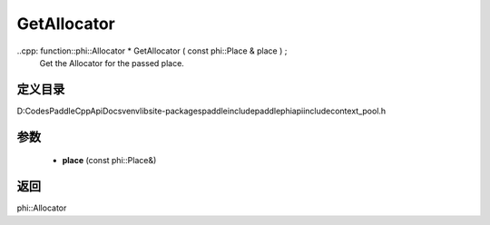 .. _cn_api_paddle_GetAllocator:

GetAllocator
-------------------------------

..cpp: function::phi::Allocator * GetAllocator ( const phi::Place & place ) ;
 Get the Allocator for the passed place.


定义目录
:::::::::::::::::::::
D:\Codes\PaddleCppApiDocs\venv\lib\site-packages\paddle\include\paddle\phi\api\include\context_pool.h

参数
:::::::::::::::::::::
	- **place** (const phi::Place&)

返回
:::::::::::::::::::::
phi::Allocator
